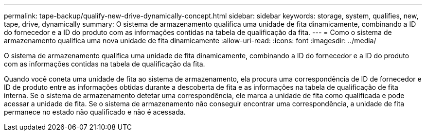 ---
permalink: tape-backup/qualify-new-drive-dynamically-concept.html 
sidebar: sidebar 
keywords: storage, system, qualifies, new, tape, drive, dynamically 
summary: O sistema de armazenamento qualifica uma unidade de fita dinamicamente, combinando a ID do fornecedor e a ID do produto com as informações contidas na tabela de qualificação da fita. 
---
= Como o sistema de armazenamento qualifica uma nova unidade de fita dinamicamente
:allow-uri-read: 
:icons: font
:imagesdir: ../media/


[role="lead"]
O sistema de armazenamento qualifica uma unidade de fita dinamicamente, combinando a ID do fornecedor e a ID do produto com as informações contidas na tabela de qualificação da fita.

Quando você coneta uma unidade de fita ao sistema de armazenamento, ela procura uma correspondência de ID de fornecedor e ID de produto entre as informações obtidas durante a descoberta de fita e as informações na tabela de qualificação de fita interna. Se o sistema de armazenamento detetar uma correspondência, ele marca a unidade de fita como qualificada e pode acessar a unidade de fita. Se o sistema de armazenamento não conseguir encontrar uma correspondência, a unidade de fita permanece no estado não qualificado e não é acessada.
